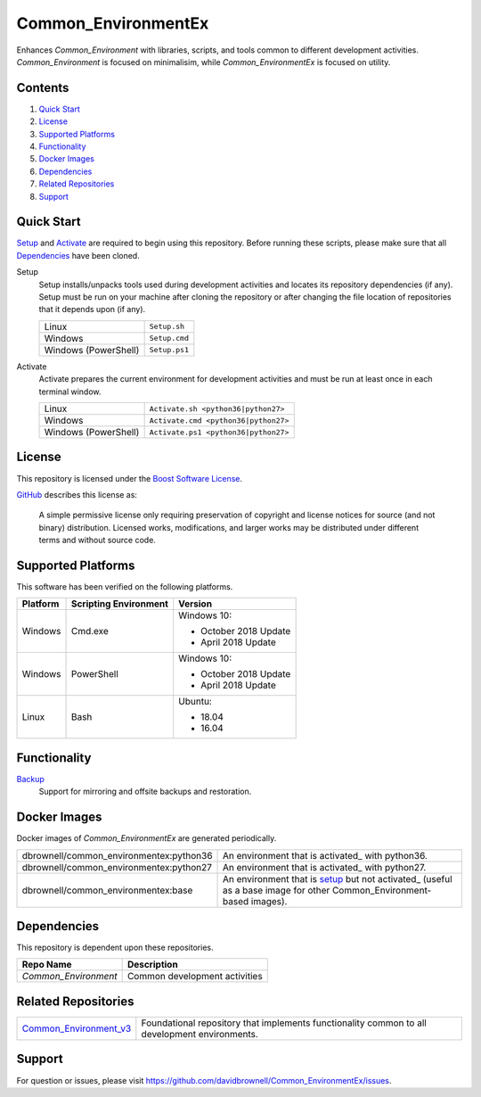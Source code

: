 ====================
Common_EnvironmentEx
====================

Enhances `Common_Environment` with libraries, scripts, and tools common to different development activities. `Common_Environment` is focused
on minimalisim, while `Common_EnvironmentEx` is focused on utility.

Contents
========
#. `Quick Start`_
#. License_
#. `Supported Platforms`_
#. Functionality_
#. `Docker Images`_
#. Dependencies_
#. `Related Repositories`_
#. Support_

Quick Start
===========
Setup_ and Activate_ are required to begin using this repository. Before running these scripts, please make sure that all Dependencies_ have been cloned.

.. _Setup:

Setup
  Setup installs/unpacks tools used during development activities and locates its repository dependencies (if any). Setup must be run on your machine after cloning the repository or after changing the file location of repositories that it depends upon (if any).

  ====================================  =====================================================
  Linux                                 ``Setup.sh``
  Windows                               ``Setup.cmd``
  Windows (PowerShell)                  ``Setup.ps1``
  ====================================  =====================================================
  
.. _Activate:

Activate
  Activate prepares the current environment for development activities and must be run at least once in each terminal window.
  
  ====================================  =====================================================
  Linux                                 ``Activate.sh <python36|python27>``
  Windows                               ``Activate.cmd <python36|python27>``
  Windows (PowerShell)                  ``Activate.ps1 <python36|python27>``
  ====================================  =====================================================
  
License
=======
This repository is licensed under the `Boost Software License <https://www.boost.org/LICENSE_1_0.txt>`_. 

`GitHub <https://github.com>`_ describes this license as:

  A simple permissive license only requiring preservation of copyright and license notices for source (and not binary) distribution. Licensed works, modifications, and larger works may be distributed under different terms and without source code.

Supported Platforms
===================
This software has been verified on the following platforms.

========================  ======================  =========================================
Platform                  Scripting Environment   Version
========================  ======================  =========================================
Windows                   Cmd.exe                 Windows 10:

                                                  - October 2018 Update
                                                  - April 2018 Update

Windows                   PowerShell              Windows 10:

                                                  - October 2018 Update
                                                  - April 2018 Update

Linux                     Bash                    Ubuntu:

                                                  - 18.04
                                                  - 16.04
========================  ======================  =========================================

Functionality
=============

`Backup <src/Backup>`_
  Support for mirroring and offsite backups and restoration.

Docker Images
=============
Docker images of `Common_EnvironmentEx` are generated periodically.

================================================  ==========================================
dbrownell/common_environmentex:python36           An environment that is activated_ with python36.
dbrownell/common_environmentex:python27           An environment that is activated_ with python27.
dbrownell/common_environmentex:base               An environment that is setup_ but not activated_ (useful as a base image for other Common_Environment-based images).
================================================  ==========================================

Dependencies
============
This repository is dependent upon these repositories.

==============================  =================================
Repo Name                       Description
==============================  =================================
`Common_Environment`            Common development activities
==============================  =================================

Related Repositories
====================

=======================================================================================  ==========================================
`Common_Environment_v3 <https://github.com/davidbrownell/Common_Environment_v3>`_        Foundational repository that implements functionality common to all development environments. 
=======================================================================================  ==========================================


Support
=======
For question or issues, please visit https://github.com/davidbrownell/Common_EnvironmentEx/issues.
